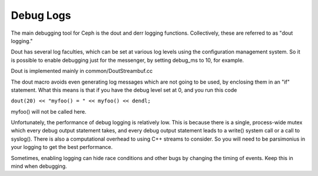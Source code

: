 ============
 Debug Logs
============

The main debugging tool for Ceph is the dout and derr logging functions.
Collectively, these are referred to as "dout logging."

Dout has several log faculties, which can be set at various log
levels using the configuration management system. So it is possible to enable
debugging just for the messenger, by setting debug_ms to 10, for example.

Dout is implemented mainly in common/DoutStreambuf.cc

The dout macro avoids even generating log messages which are not going to be
used, by enclosing them in an "if" statement. What this means is that if you
have the debug level set at 0, and you run this code

``dout(20) << "myfoo() = " << myfoo() << dendl;``


myfoo() will not be called here.

Unfortunately, the performance of debug logging is relatively low. This is
because there is a single, process-wide mutex which every debug output
statement takes, and every debug output statement leads to a write() system
call or a call to syslog(). There is also a computational overhead to using C++
streams to consider. So you will need to be parsimonius in your logging to get
the best performance.

Sometimes, enabling logging can hide race conditions and other bugs by changing
the timing of events. Keep this in mind when debugging.
